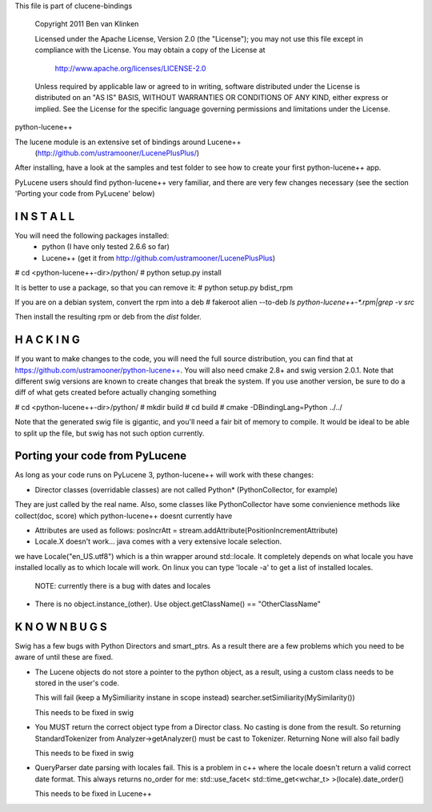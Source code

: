This file is part of clucene-bindings

  Copyright 2011 Ben van Klinken

  Licensed under the Apache License, Version 2.0 (the "License");
  you may not use this file except in compliance with the License.
  You may obtain a copy of the License at

     http://www.apache.org/licenses/LICENSE-2.0

  Unless required by applicable law or agreed to in writing, software
  distributed under the License is distributed on an "AS IS" BASIS,
  WITHOUT WARRANTIES OR CONDITIONS OF ANY KIND, either express or implied.
  See the License for the specific language governing permissions and
  limitations under the License.

python-lucene++

The lucene module is an extensive set of bindings around Lucene++  
  (http://github.com/ustramooner/LucenePlusPlus/)
  
After installing, have a look at the samples and test folder to
see how to create your first python-lucene++ app. 

PyLucene users should find python-lucene++ very familiar, and there are very few 
changes necessary (see the section 'Porting your code from PyLucene' below)


I N S T A L L
-------------
You will need the following packages installed:
 * python (I have only tested 2.6.6 so far)
 * Lucene++ (get it from http://github.com/ustramooner/LucenePlusPlus)
 

# cd <python-lucene++-dir>/python/
# python setup.py install

It is better to use a package, so that you can remove it:
# python setup.py bdist_rpm

If you are on a debian system, convert the rpm into a deb
# fakeroot alien --to-deb `ls python-lucene++-*.rpm|grep -v src`

Then install the resulting rpm or deb from the `dist` folder.


H A C K I N G
-------------
If you want to make changes to the code, you will need the full source distribution,
you can find that at https://github.com/ustramooner/python-lucene++.
You will also need cmake 2.8+ and swig version 2.0.1.
Note that different swig versions are known to create changes that break the system.
If you use another version, be sure to do a diff of what gets created before actually 
changing something

# cd <python-lucene++-dir>/python/
# mkdir build
# cd build
# cmake -DBindingLang=Python ../../

Note that the generated swig file is gigantic, and you'll need a fair bit of memory
to compile. It would be ideal to be able to split up the file, but swig has not
such option currently.


Porting your code from PyLucene
-------------------------------
As long as your code runs on PyLucene 3, python-lucene++ will work with these changes:

* Director classes (overridable classes) are not called Python* (PythonCollector, for example)
They are just called by the real name. Also, some classes like PythonCollector have some
convienience methods like collect(doc, score) which python-lucene++ doesnt currently have

* Attributes are used as follows:
  posIncrAtt = stream.addAttribute(PositionIncrementAttribute)

* Locale.X doesn't work... java comes with a very extensive locale selection.
we have Locale("en_US.utf8") which is a thin wrapper around std::locale. It
completely depends on what locale you have installed locally as to which locale
will work. On linux you can type 'locale -a' to get a list of installed locales.
  NOTE: currently there is a bug with dates and locales

* There is no object.instance_(other). Use object.getClassName() == "OtherClassName"


K N O W N  B U G S
------------------

Swig has a few bugs with Python Directors and smart_ptrs. As a result there
are a few problems which you need to be aware of until these are fixed.

* The Lucene objects do not store a pointer to the python object, as a result, using
  a custom class needs to be stored in the user's code.
  
  This will fail (keep a MySimiliarity instane in scope instead)
  searcher.setSimiliarity(MySimilarity())
  
  This needs to be fixed in swig

* You MUST return the correct object type from a Director class. No casting
  is done from the result. So returning StandardTokenizer from Analyzer->getAnalyzer()
  must be cast to Tokenizer. Returning None will also fail badly
  
  This needs to be fixed in swig

* QueryParser date parsing with locales fail. This is a problem in c++ where the
  locale doesn't return a valid correct date format. This always returns no_order for me:
  std::use_facet< std::time_get<wchar_t> >(locale).date_order()
  
  This needs to be fixed in Lucene++
  
  

